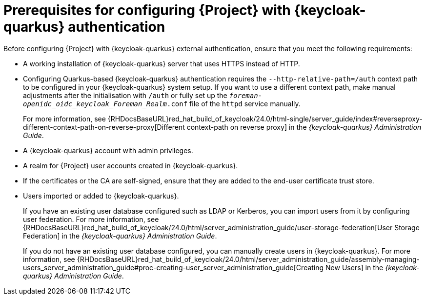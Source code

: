 [id="prerequisites-for-configuring-{project-context}-with-keycloak-authentication_{context}"]
= Prerequisites for configuring {Project} with {keycloak-quarkus} authentication

Before configuring {Project} with {keycloak-quarkus} external authentication, ensure that you meet the following requirements:

* A working installation of {keycloak-quarkus} server that uses HTTPS instead of HTTP.
* Configuring Quarkus-based {keycloak-quarkus} authentication requires the `--http-relative-path=/auth` context path to be configured in your {keycloak-quarkus} system setup.
If you want to use a different context path, make manual adjustments after the initialisation with `/auth` or fully set up the `_foreman-openidc_oidc_keycloak_Foreman_Realm_.conf` file of the `httpd` service manually.
+
For more information, see {RHDocsBaseURL}red_hat_build_of_keycloak/24.0/html-single/server_guide/index#reverseproxy-different-context-path-on-reverse-proxy[Different context-path on reverse proxy] in the _{keycloak-quarkus} Administration Guide_.
* A {keycloak-quarkus} account with admin privileges.
* A realm for {Project} user accounts created in {keycloak-quarkus}.
* If the certificates or the CA are self-signed, ensure that they are added to the end-user certificate trust store.
* Users imported or added to {keycloak-quarkus}.
+
If you have an existing user database configured such as LDAP or Kerberos, you can import users from it by configuring user federation.
ifndef::orcharhino[]
For more information, see {RHDocsBaseURL}red_hat_build_of_keycloak/24.0/html/server_administration_guide/user-storage-federation[User Storage Federation] in the _{keycloak-quarkus} Administration Guide_.
endif::[]
+
If you do not have an existing user database configured, you can manually create users in {keycloak-quarkus}.
ifndef::orcharhino[]
For more information, see {RHDocsBaseURL}red_hat_build_of_keycloak/24.0/html/server_administration_guide/assembly-managing-users_server_administration_guide#proc-creating-user_server_administration_guide[Creating New Users] in the _{keycloak-quarkus} Administration Guide_.
endif::[]
